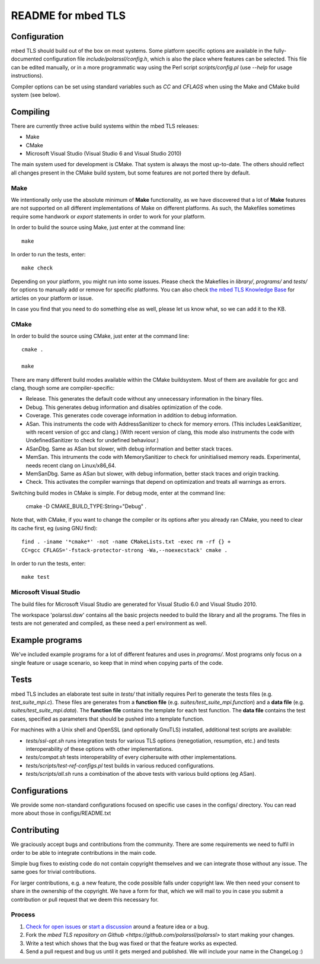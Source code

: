===================
README for mbed TLS
===================

Configuration
=============

mbed TLS should build out of the box on most systems. Some platform specific options are available in the fully-documented configuration file *include/polarssl/config.h*, which is also the place where features can be selected.
This file can be edited manually, or in a more programmatic way using the Perl
script *scripts/config.pl* (use *--help* for usage instructions).

Compiler options can be set using standard variables such as *CC* and *CFLAGS* when using the Make and CMake build system (see below).

Compiling
=========

There are currently three active build systems within the mbed TLS releases:

- Make
- CMake
- Microsoft Visual Studio (Visual Studio 6 and Visual Studio 2010)

The main system used for development is CMake. That system is always the most up-to-date. The others should reflect all changes present in the CMake build system, but some features are not ported there by default.

Make
----

We intentionally only use the absolute minimum of **Make** functionality, as we have discovered that a lot of **Make** features are not supported on all different implementations of Make on different platforms. As such, the Makefiles sometimes require some handwork or `export` statements in order to work for your platform.

In order to build the source using Make, just enter at the command line::

    make

In order to run the tests, enter::

    make check

Depending on your platform, you might run into some issues. Please check the Makefiles in *library/*, *programs/* and *tests/* for options to manually add or remove for specific platforms. You can also check `the mbed TLS Knowledge Base <https://polarssl.org/kb>`_ for articles on your platform or issue.

In case you find that you need to do something else as well, please let us know what, so we can add it to the KB.

CMake
-----

In order to build the source using CMake, just enter at the command line::

    cmake .

    make

There are many different build modes available within the CMake buildsystem. Most of them are available for gcc and clang, though some are compiler-specific:

- Release.
  This generates the default code without any unnecessary information in the binary files.
- Debug.
  This generates debug information and disables optimization of the code.
- Coverage.
  This generates code coverage information in addition to debug information.
- ASan.
  This instruments the code with AddressSanitizer to check for memory errors.
  (This includes LeakSanitizer, with recent version of gcc and clang.)
  (With recent version of clang, this mode also instruments the code with
  UndefinedSanitizer to check for undefined behaviour.)
- ASanDbg.
  Same as ASan but slower, with debug information and better stack traces.
- MemSan.
  This intruments the code with MemorySanitizer to check for uninitialised
  memory reads. Experimental, needs recent clang on Linux/x86_64.
- MemSanDbg.
  Same as ASan but slower, with debug information, better stack traces and
  origin tracking.
- Check.
  This activates the compiler warnings that depend on optimization and treats
  all warnings as errors.

Switching build modes in CMake is simple. For debug mode, enter at the command line:

    cmake -D CMAKE_BUILD_TYPE:String="Debug" .

Note that, with CMake, if you want to change the compiler or its options after you already ran CMake, you need to clear its cache first, eg (using GNU find)::

    find . -iname '*cmake*' -not -name CMakeLists.txt -exec rm -rf {} +
    CC=gcc CFLAGS='-fstack-protector-strong -Wa,--noexecstack' cmake .

In order to run the tests, enter::

    make test

Microsoft Visual Studio
-----------------------

The build files for Microsoft Visual Studio are generated for Visual Studio 6.0 and Visual Studio 2010.

The workspace 'polarssl.dsw' contains all the basic projects needed to build the library and all the programs. The files in tests are not generated and compiled, as these need a perl environment as well.

Example programs
================

We've included example programs for a lot of different features and uses in *programs/*. Most programs only focus on a single feature or usage scenario, so keep that in mind when copying parts of the code.

Tests
=====

mbed TLS includes an elaborate test suite in *tests/* that initially requires Perl to generate the tests files (e.g. *test_suite_mpi.c*). These files are generates from a **function file** (e.g. *suites/test_suite_mpi.function*) and a **data file** (e.g. *suites/test_suite_mpi.data*). The **function file** contains the template for each test function. The **data file** contains the test cases, specified as parameters that should be pushed into a template function.

For machines with a Unix shell and OpenSSL (and optionally GnuTLS) installed, additional test scripts are available:

- *tests/ssl-opt.sh* runs integration tests for various TLS options (renegotiation, resumption, etc.) and tests interoperability of these options with other implementations.
- *tests/compat.sh* tests interoperability of every ciphersuite with other implementations.
- *tests/scripts/test-ref-configs.pl* test builds in various reduced configurations.
- *tests/scripts/all.sh* runs a combination of the above tests with various build options (eg ASan).

Configurations
==============

We provide some non-standard configurations focused on specific use cases in the configs/ directory. You can read more about those in configs/README.txt

Contributing
============

We graciously accept bugs and contributions from the community. There are some requirements we need to fulfil in order to be able to integrate contributions in the main code.

Simple bug fixes to existing code do not contain copyright themselves and we can integrate those without any issue. The same goes for trivial contributions.

For larger contributions, e.g. a new feature, the code possible falls under copyright law. We then need your consent to share in the ownership of the copyright. We have a form for that, which we will mail to you in case you submit a contribution or pull request that we deem this necessary for.

Process
-------
#. `Check for open issues <https://github.com/polarssl/polarssl/issues>`_ or
   `start a discussion <https://polarssl.org/discussions>`_ around a feature
   idea or a bug.
#. Fork the `mbed TLS repository on Github <https://github.com/polarssl/polarssl>`
   to start making your changes.
#. Write a test which shows that the bug was fixed or that the feature works
   as expected.
#. Send a pull request and bug us until it gets merged and published. We will
   include your name in the ChangeLog :)
